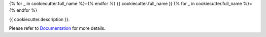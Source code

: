 .. This file is generated from {{ cookiecutter.github_owner }}/cookiecutter.
   You need to consider modifying the TEMPLATE or modifying THIS FILE.

{% for _ in cookiecutter.full_name %}={% endfor %}
{{ cookiecutter.full_name }}
{% for _ in cookiecutter.full_name %}={% endfor %}

.. |docs| image:: https://img.shields.io/github/deployments/{{ cookiecutter.github_owner }}/{{ cookiecutter.name }}/github-pages
   :target: https://sphinx.silverrainz.me/{{ cookiecutter.name }}
   :alt: Documentation Status
.. |license| image:: https://img.shields.io/github/license/{{ cookiecutter.github_owner }}/{{ cookiecutter.name }}
   :target: https://github.com/{{ cookiecutter.github_owner }}/{{ cookiecutter.github_repo }}/blob/master/LICENSE
   :alt: Open Source License
.. |pypi| image:: https://img.shields.io/pypi/v/{{ cookiecutter.pypi_name }}.svg
   :target: https://pypi.python.org/pypi/{{ cookiecutter.pypi_name }}
   :alt: PyPI Package
.. |download| image:: https://img.shields.io/pypi/dm/{{ cookiecutter.pypi_name }}
   :target: https://pypi.python.org/pypi/{{ cookiecutter.pypi_name }}
   :alt: PyPI Package Downloads

|docs| |license| |pypi| |download|

{{ cookiecutter.description }}.

.. INTRODUCTION START 
   (MUST written in standard reStructuredText, without Sphinx stuff)

.. INTRODUCTION END

Please refer to Documentation_ for more details.

.. _Documentation: https://sphinx.silverrainz.me/{{ cookiecutter.name }}
